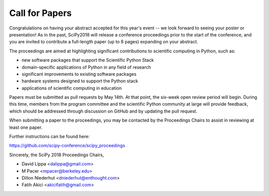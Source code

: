 Call for Papers
===============

Congratulations on having your abstract accepted for this year's event -- we 
look forward to seeing your poster or presentation! As in the past, SciPy2018 
will release a conference proceedings prior to the start of the conference, 
and you are invited to contribute a full-length paper (up to 8 pages) expanding 
on your abstract.

The proceedings are aimed at highlighting significant contributions to 
scientific computing in Python, such as:

- new software packages that support the Scientific Python Stack
- domain-specific applications of Python in any field of research
- significant improvements to existing software packages
- hardware systems designed to support the Python stack
- applications of scientific computing in education

Papers must be submitted as pull requests by May 14th.  At that point, the 
six-week open review period will begin.  During this time, members from the 
program committee and the scientific Python community at large will provide 
feedback, which should be addressed through discussion on GitHub and by 
updating the pull request.

When submitting a paper to the proceedings, you may be contacted by the
Proceedings Chairs to assist in reviewing at least one paper.

Further instructions can be found here:

https://github.com/scipy-conference/scipy_proceedings

Sincerely, the SciPy 2018 Proceedings Chairs,

- David Lippa <dalippa@gmail.com>
- M Pacer <mpacer@berkeley.edu>
- Dillon Niederhut <dniederhut@enthought.com>
- Fatih Akici <akicifatih@gmail.com>
